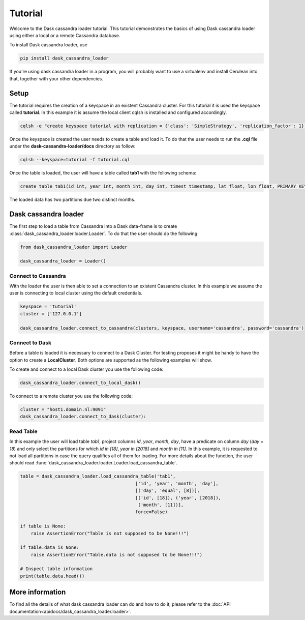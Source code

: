 ========
Tutorial
========

Welcome to the Dask cassandra loader tutorial. This tutorial demonstrates the basics of using
Dask cassandra loader using either a local or a remote Cassandra database.

To install Dask cassandra loader, use

.. code-block:: bash

  pip install dask_cassandra_loader

If you're using dask cassandra loader in a program, you will probably want to use a
virtualenv and install Cerulean into that, together with your other
dependencies.

Setup
=====

The tutorial requires the creation of a keyspace in an existent Cassandra cluster. For this
tutorial it is used the keyspace called **tutorial**. In this example it is assume the local
client cqlsh is installed and configured accordingly.

.. code-block:: bash

    cqlsh -e "create keyspace tutorial with replication = {'class': 'SimpleStrategy', 'replication_factor': 1};"

Once the keyspace is created the user needs to create a table and load it. To do that the
user needs to run the **.cql** file under the **dask-cassandra-loader/docs** directory as follow:

.. code-block:: bash

    cqlsh --keyspace=tutorial -f tutorial.cql

Once the table is loaded, the user will have a table called **tab1** with the following schema: 

.. code-block:: sql

  create table tab1(id int, year int, month int, day int, timest timestamp, lat float, lon float, PRIMARY KEY((id, year, month)));
  
The loaded data has two partitions due two distinct months.


Dask cassandra loader
=====================

The first step to load a table from Cassandra into a Dask data-frame is to create :class:`dask_cassandra_loader.loader.Loader`.
To do that the user should do the following:

.. code-block:: python

  from dask_cassandra_loader import Loader
  
  dask_cassandra_loader = Loader()


Connect to Cassandra
--------------------

With the loader the user is then able to set a connection to an existent Cassandra cluster.
In this example we assume the user is connecting to local cluster using the default credentials.

.. code-block:: python

  keyspace = 'tutorial'
  cluster = ['127.0.0.1']

  dask_cassandra_loader.connect_to_cassandra(clusters, keyspace, username='cassandra', password='cassandra')


Connect to Dask
---------------

Before a table is loaded it is necessary to connect to a Dask Cluster. For testing proposes
it might be handy to have the option to create a **LocalCluster**. Both options are supported as
the following examples will show.

To create and connect to a local Dask cluster you use the following code:

.. code-block:: python

  dask_cassandra_loader.connect_to_local_dask()

To connect to a remote cluster you use the following code:

.. code-block:: python

  cluster = "host1.domain.nl:9091"
  dask_cassandra_loader.connect_to_dask(cluster):


Read Table
----------

In this example the user will load table *tab1*, project columns *id*, *year*, *month*, *day*,
have a predicate on column *day* (*day = 18*) and only select the partitions for which *id in [18]*,
*year in [2018]* and *month in [11]*. In this example, it is requested to not load all partitions in
case the query qualifies all of them for loading. For more details about the function, the user should
read :func:`dask_cassandra_loader.loader.Loader.load_cassandra_table`.

.. code-block:: python

  table = dask_cassandra_loader.load_cassandra_table('tab1',
                                             ['id', 'year', 'month', 'day'],
                                             [('day', 'equal', [8])],
                                             [('id', [18]), ('year', [2018]),
                                              ('month', [11])],
                                             force=False)

  if table is None:
      raise AssertionError("Table is not supposed to be None!!!")

  if table.data is None:
      raise AssertionError("Table.data is not supposed to be None!!!")

  # Inspect table information
  print(table.data.head())


More information
================

To find all the details of what dask cassandra loader can do and how to do it, please refer
to the :doc:`API documentation<apidocs/dask_cassandra_loader.loader>`.
